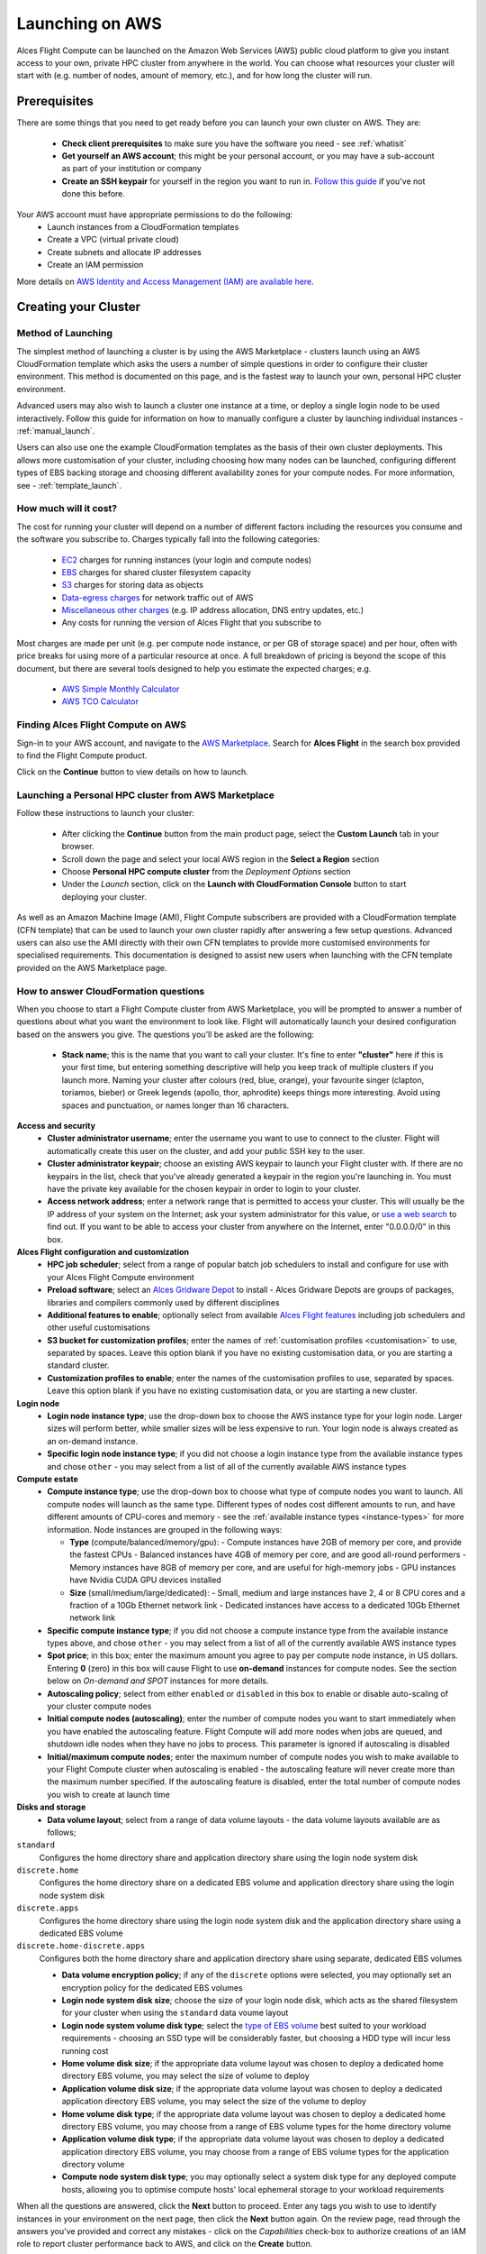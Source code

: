 .. _launching_on_aws:

Launching on AWS
################

Alces Flight Compute can be launched on the Amazon Web Services (AWS) public cloud platform to give you instant access to your own, private HPC cluster from anywhere in the world. You can choose what resources your cluster will start with (e.g. number of nodes, amount of memory, etc.), and for how long the cluster will run. 


Prerequisites
=============

There are some things that you need to get ready before you can launch your own cluster on AWS. They are:

 - **Check client prerequisites** to make sure you have the software you need - see :ref:`whatisit` 
 - **Get yourself an AWS account**; this might be your personal account, or you may have a sub-account as part of your institution or company
 - **Create an SSH keypair** for yourself in the region you want to run in. `Follow this guide <http://docs.aws.amazon.com/AWSEC2/latest/UserGuide/ec2-key-pairs.html>`_ if you've not done this before. 

Your AWS account must have appropriate permissions to do the following:
 - Launch instances from a CloudFormation templates
 - Create a VPC (virtual private cloud)
 - Create subnets and allocate IP addresses
 - Create an IAM permission
 
More details on `AWS Identity and Access Management (IAM) are available here <https://aws.amazon.com/iam/>`_.


Creating your Cluster
=====================

Method of Launching
-------------------

The simplest method of launching a cluster is by using the AWS Marketplace - clusters launch using an AWS CloudFormation template which asks the users a number of simple questions in order to configure their cluster environment. This method is documented on this page, and is the fastest way to launch your own, personal HPC cluster environment. 

Advanced users may also wish to launch a cluster one instance at a time, or deploy a single login node to be used interactively. Follow this guide for information on how to manually configure a cluster by launching individual instances - :ref:`manual_launch`.

Users can also use one the example CloudFormation templates as the basis of their own cluster deployments. This allows more customisation of your cluster, including choosing how many nodes can be launched, configuring different types of EBS backing storage and choosing different availability zones for your compute nodes. For more information, see - :ref:`template_launch`.


How much will it cost?
----------------------

The cost for running your cluster will depend on a number of different factors including the resources you consume and the software you subscribe to. Charges typically fall into the following categories:

 - `EC2 <https://aws.amazon.com/ec2/>`_ charges for running instances (your login and compute nodes) 
 - `EBS <https://aws.amazon.com/ebs/>`_ charges for shared cluster filesystem capacity
 - `S3 <https://aws.amazon.com/s3/>`_ charges for storing data as objects
 - `Data-egress charges <https://aws.amazon.com/blogs/publicsector/aws-offers-data-egress-discount-to-researchers/>`_ for network traffic out of AWS
 - `Miscellaneous other charges <https://aws.amazon.com/pricing/services/>`_ (e.g. IP address allocation, DNS entry updates, etc.)
 - Any costs for running the version of Alces Flight that you subscribe to

Most charges are made per unit (e.g. per compute node instance, or per GB of storage space) and per hour, often with price breaks for using more of a particular resource at once. A full breakdown of pricing is beyond the scope of this document, but there are several tools designed to help you estimate the expected charges; e.g.

 - `AWS Simple Monthly Calculator <https://calculator.s3.amazonaws.com/index.html>`_
 - `AWS TCO Calculator <https://awstcocalculator.com/>`_

Finding Alces Flight Compute on AWS
-----------------------------------

Sign-in to your AWS account, and navigate to the `AWS Marketplace <https://aws.amazon.com/marketplace>`_. Search for **Alces Flight** in the search box provided to find the Flight Compute product. 

.. image:: marketplace_2016.2.jpg
    :alt: Alces Flight in AWS Marketplace

Click on the **Continue** button to view details on how to launch. 


Launching a Personal HPC cluster from AWS Marketplace
-----------------------------------------------------

Follow these instructions to launch your cluster:

 - After clicking the **Continue** button from the main product page, select the **Custom Launch** tab in your browser. 
 - Scroll down the page and select your local AWS region in the **Select a Region** section
 - Choose **Personal HPC compute cluster** from the *Deployment Options* section
 - Under the *Launch* section, click on the **Launch with CloudFormation Console** button to start deploying your cluster. 

.. image:: mp-launch.jpg
    :alt: Alces Flight in AWS Marketplace

As well as an Amazon Machine Image (AMI), Flight Compute subscribers are provided with a CloudFormation template (CFN template) that can be used to launch your own cluster rapidly after answering a few setup questions. Advanced users can also use the AMI directly with their own CFN templates to provide more customised environments for specialised requirements. This documentation is designed to assist new users when launching with the CFN template provided on the AWS Marketplace page. 


How to answer CloudFormation questions
---------------------------------------

When you choose to start a Flight Compute cluster from AWS Marketplace, you will be prompted to answer a number of questions about what you want the environment to look like. Flight will automatically launch your desired configuration based on the answers you give. The questions you'll be asked are the following:

 - **Stack name**; this is the name that you want to call your cluster. It's fine to enter **"cluster"** here if this is your first time, but entering something descriptive will help you keep track of multiple clusters if you launch more. Naming your cluster after colours (red, blue, orange), your favourite singer (clapton, toriamos, bieber) or Greek legends (apollo, thor, aphrodite) keeps things more interesting. Avoid using spaces and punctuation, or names longer than 16 characters.
 
**Access and security**
  - **Cluster administrator username**; enter the username you want to use to connect to the cluster. Flight will automatically create this user on the cluster, and add your public SSH key to the user.
  - **Cluster administrator keypair**; choose an existing AWS keypair to launch your Flight cluster with. If there are no keypairs in the list, check that you've already generated a keypair in the region you're launching in. You must have the private key available for the chosen keypair in order to login to your cluster.
  - **Access network address**; enter a network range that is permitted to access your cluster. This will usually be the IP address of your system on the Internet; ask your system administrator for this value, or `use a web search <https://www.google.com/search?q=whats+my+ip+address&ie=utf-8&oe=utf-8&gws_rd=cr&ei=tVIvV5_dKsHagAath7OYCw>`_ to find out. If you want to be able to access your cluster from anywhere on the Internet, enter "0.0.0.0/0" in this box.

**Alces Flight configuration and customization**
  - **HPC job scheduler**; select from a range of popular batch job schedulers to install and configure for use with your Alces Flight Compute environment
  - **Preload software**; select an `Alces Gridware Depot <https://github.com/alces-software/gridware-depots>`_  to install - Alces Gridware Depots are groups of packages, libraries and compilers commonly used by different disciplines
  - **Additional features to enable**; optionally select from available `Alces Flight features <https://github.com/alces-software/flight-profiles/tree/master/features>`_ including job schedulers and other useful customisations
  - **S3 bucket for customization profiles**; enter the names of :ref:`customisation profiles <customisation>` to use, separated by spaces. Leave this option blank if you have no existing customisation data, or you are starting a standard cluster.
  - **Customization profiles to enable**; enter the names of the customisation profiles to use, separated by spaces. Leave this option blank if you have no existing customisation data, or you are starting a new cluster. 

**Login node**
  - **Login node instance type**; use the drop-down box to choose the AWS instance type for your login node. Larger sizes will perform better, while smaller sizes will be less expensive to run. Your login node is always created as an on-demand instance.
  - **Specific login node instance type**; if you did not choose a login instance type from the available instance types and chose ``other`` - you may select from a list of all of the currently available AWS instance types

**Compute estate**
  - **Compute instance type**; use the drop-down box to choose what type of compute nodes you want to launch. All compute nodes will launch as the same type. Different types of nodes cost different amounts to run, and have different amounts of CPU-cores and memory - see the :ref:`available instance types <instance-types>` for more information. Node instances are grouped in the following ways:

    - **Type** (compute/balanced/memory/gpu):
      - Compute instances have 2GB of memory per core, and provide the fastest CPUs
      - Balanced instances have 4GB of memory per core, and are good all-round performers
      - Memory instances have 8GB of memory per core, and are useful for high-memory jobs
      - GPU instances have Nvidia CUDA GPU devices installed

    - **Size** (small/medium/large/dedicated):
      - Small, medium and large instances have 2, 4 or 8 CPU cores and a fraction of a 10Gb Ethernet network link
      - Dedicated instances have access to a dedicated 10Gb Ethernet network link
  - **Specific compute instance type**; if you did not choose a compute instance type from the available instance types above, and chose ``other`` - you may select from a list of all of the currently available AWS instance types
  - **Spot price**; in this box; enter the maximum amount you agree to pay per compute node instance, in US dollars. Entering **0** (zero) in this box will cause Flight to use **on-demand** instances for compute nodes. See the section below on *On-demand and SPOT* instances for more details.
  - **Autoscaling policy**; select from either ``enabled`` or ``disabled`` in this box to enable or disable auto-scaling of your cluster compute nodes
  - **Initial compute nodes (autoscaling)**; enter the number of compute nodes you want to start immediately when you have enabled the autoscaling feature. Flight Compute will add more nodes when jobs are queued, and shutdown idle nodes when they have no jobs to process. This parameter is ignored if autoscaling is disabled
  - **Initial/maximum compute nodes**; enter the maximum number of compute nodes you wish to make available to your Flight Compute cluster when autoscaling is enabled - the autoscaling feature will never create more than the maximum number specified. If the autoscaling feature is disabled, enter the total number of compute nodes you wish to create at launch time
  
**Disks and storage**
  - **Data volume layout**; select from a range of data volume layouts - the data volume layouts available are as follows; 

``standard``
  Configures the home directory share and application directory share using the login node system disk

``discrete.home``
  Configures the home directory share on a dedicated EBS volume and application directory share using
  the login node system disk

``discrete.apps``
  Configures the home directory share using the login node system disk and the application directory share
  using a dedicated EBS volume

``discrete.home-discrete.apps``
  Configures both the home directory share and application directory share using separate, dedicated EBS volumes

  - **Data volume encryption policy**; if any of the ``discrete`` options were selected, you may optionally set an encryption policy for the dedicated EBS volumes
  - **Login node system disk size**; choose the size of your login node disk, which acts as the shared filesystem for your cluster when using the ``standard`` data voume layout
  - **Login node system volume disk type**; select the `type of EBS volume <http://docs.aws.amazon.com/AWSEC2/latest/UserGuide/EBSVolumeTypes.html>`_ best suited to your workload requirements - choosing an SSD type will be considerably faster, but choosing a HDD type will incur less running cost
  - **Home volume disk size**; if the appropriate data volume layout was chosen to deploy a dedicated home directory EBS volume, you may select the size of volume to deploy
  - **Application volume disk size**; if the appropriate data volume layout was chosen to deploy a dedicated application directory EBS volume, you may select the size of the volume to deploy
  - **Home volume disk type**; if the appropriate data volume layout was chosen to deploy a dedicated home directory EBS volume, you may choose from a range of EBS volume types for the home directory volume
  - **Application volume disk type**; if the appropriate data volume layout was chosen to deploy a dedicated application directory EBS volume, you may choose from a range of EBS volume types for the application directory volume
  - **Compute node system disk type**; you may optionally select a system disk type for any deployed compute hosts, allowing you to optimise compute hosts' local ephemeral storage to your workload requirements
      
.. image:: aws-launch_CFT_questions.jpg
    :alt: AWS Marketplace CloudFormation template questions
   
When all the questions are answered, click the **Next** button to proceed. Enter any tags you wish to use to identify instances in your environment on the next page, then click the **Next** button again. On the review page, read through the answers you've provided and correct any mistakes - click on the *Capabilities* check-box to authorize creations of an IAM role to report cluster performance back to AWS, and click on the **Create** button.

Your personal compute cluster will then be created. While on-demand instances typically start within in few minutes, SPOT based instances may take longer to start, or may be queued if the SPOT price you entered is less than the current price. 


On-demand vs SPOT instances
---------------------------

The AWS EC2 service supports a number of different charging models for launching instances. The quick-start CloudFormation template included with Alces Flight Compute in AWS Marketplace allows users to choose between two different models:

 - On-demand instances; instances are launched immediately at a fixed hourly price. Once launched, your instance will not normally be terminated unless you choose to stop it.
 
 - `SPOT instances <https://aws.amazon.com/ec2/spot/>`_; instances are requested with a bid-price entered by the end-user which represents the maximum amount they want to pay for them per hour. If public demand for this instance type allows, instances will be launched at the current SPOT price, which is typically much lower than the equivalent on-demand price. As demand increases for the instance type increases, so the cost per hour charged to users also increases. AWS will automatically stop any instances (or delay starting new ones) if the current SPOT price is higher than the maximum amount users want to pay for them. 
 
SPOT instances are a good way to pay a lower cost for cloud computing for non-urgent workloads. If SPOT compute node instances are terminated in your cluster, any running jobs will be lost - the nodes will also be automatically removed from the queue system to ensure no new jobs attempt to start on them. Once the SPOT price becomes low enough for your instances to start again, your compute nodes will automatically restart and rejoin the cluster. 

The CloudFormation templates provided for Alces Flight Compute via AWS Marketplace will not launch a login node instance on the SPOT market - **login nodes are always launched as on-demand instances**, and are immune from fluctuating costs in the SPOT market.
 

Using an auto-scaling cluster
-----------------------------

An auto-scaling cluster automatically reports the status of the job scheduler queue to AWS to allow idle compute nodes to be shut-down, and new nodes to be started when jobs are queuing. Auto-scaling is a good way to manage the size of your ephemeral cluster automatically, and is useful if you want to run a number of unattended jobs, and minimise costs after the jobs have finished by terminating unused resources.

Your Alces Flight compute cluster will never scale larger than the maximum number of instances entered at launch time. The cluster will automatically scale down to a single compute node when idle, or be reduced to zero nodes if you are using SPOT based compute nodes, and the price climbs higher than your configured maximum.

If you are running jobs manually (i.e. not through the job-scheduler), you may wish to disable autoscaling to prevent nodes not running scheduled jobs from being shutdown. This can be done by entering ``0`` (zero) in the **ComputeSpotPrice** when launching your Flight Compute cluster via AWS Marketplace, or using the command ``alces configure autoscaling disable`` command when logged in to the cluster login node.



Accessing your cluster
======================

Once your cluster has been launched, the login node will be accessible via SSH from the IP address range you entered in the **NetworkCIDR**. If you entered ``0.0.0.0/0`` as the **NetworkCIDR**, your login node will be accessible from any IP address on the Internet. Your login node's public IP address is reported by the AWS CloudFormation template, along with the username you must use to login with your keypair. 

To access the cluster login node from a Linux or Mac client, use the following command:

 - ``ssh -i mypublickey.pub myusername@52.50.141.144``
 
 Where:
  - ``mypublickey.pub`` is the name of your public SSH key you selected when launching the cluster
  - ``myusername`` is the username you entered when launching the cluster
  - ``52.50.141.144`` is the Access-IP address reported by the AWS console after your cluster has been launched
  
  
If you are accessing from a Windows client using the Putty utility, enter the username and IP address of the cluster login node in the "Host Name" box provided:

.. image:: putty.jpg
    :alt: Putty login
    
The first time you connect to your cluster, you will be prompted to accept a new server SSH hostkey. This happens because you've never logged in to your cluster before - it should only happen the first time you login; click **OK** to accept the warning. Once connected to the cluster, you should be logged in to the cluster login node as your user.

.. image:: firstlogin.jpg
    :alt: Logging in to the cluster
    


Terminating the cluster
=======================

Your cluster login node will continue running until you terminate it via the `AWS web console <https://aws.amazon.com/console/>`_. If you are running an auto-scaling cluster, compute nodes will automatically be added and taken away up to the limits you specified depending on the number of jobs running and queued in the job-scheduler. When you have finished running your workloads, navigate to the `CloudFormation console <https://console.aws.amazon.com/cloudformation/>`_, select the name of your cluster from the list of running stacks, and click **Delete stack** from the actions menu.

Over the next few minutes, your cluster login and compute nodes will be terminated. Any data held on EBS will be erased, with storage volumes being wiped and returned to the AWS pool. **Ensure that you have downloaded data that you want to keep to your client machine, or stored in safely in an object storage service before terminating your cluster.**

See - :ref:`data_basics` and :ref:`alces-sync` for more information on storing your data prior to terminating your cluster. 

